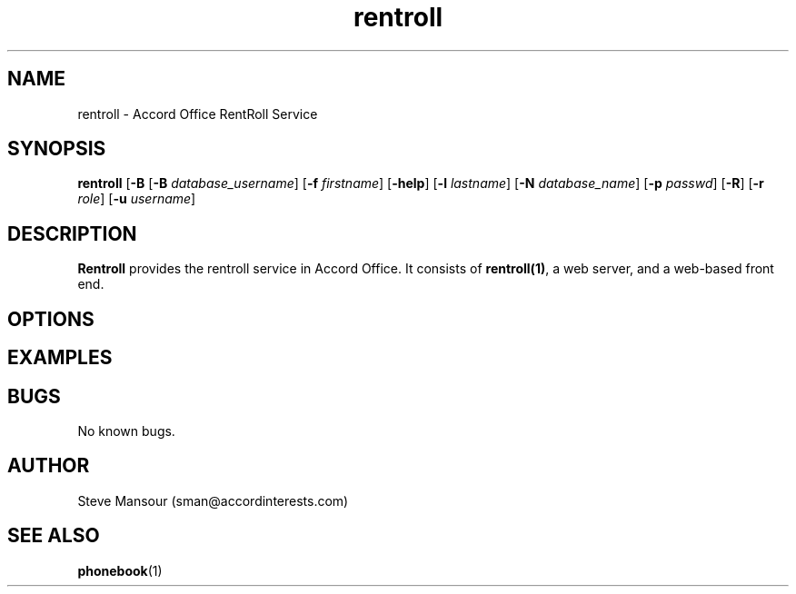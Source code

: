 .TH rentroll 1 "January 15, 2016" "Version 0.1" "USER COMMANDS"
.SH NAME
rentroll \- Accord Office RentRoll Service
.SH SYNOPSIS
.B rentroll
[\fB\-B\fR 
[\fB\-B\fR \fIdatabase_username\fR]
[\fB\-f\fR \fIfirstname\fR]
[\fB\-help\fR]
[\fB\-l\fR \fIlastname\fR]
[\fB\-N\fR \fIdatabase_name\fR]
[\fB\-p\fR \fIpasswd\fR]
[\fB\-R\fR]
[\fB\-r\fR \fIrole\fR]
[\fB\-u\fR \fIusername\fR]

.SH DESCRIPTION
.B Rentroll
provides the rentroll service in Accord Office. It consists of \fBrentroll(1)\fR, a 
web server,  and a web-based front end.


.SH OPTIONS

.P

.SH EXAMPLES

.P

.SH BUGS
No known bugs.

.SH AUTHOR
Steve Mansour (sman@accordinterests.com)
.SH "SEE ALSO"
.BR phonebook (1)
